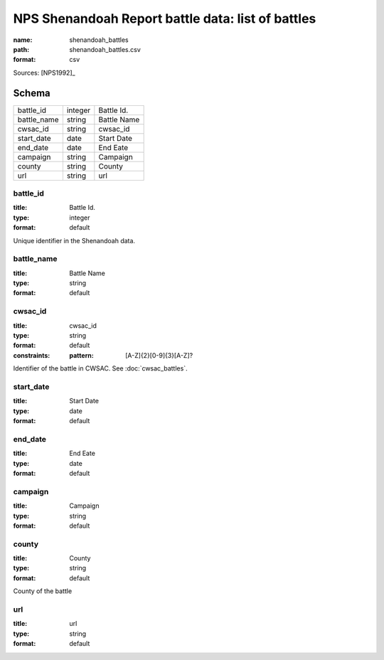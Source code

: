 ##################################################
NPS Shenandoah Report battle data: list of battles
##################################################

:name: shenandoah_battles
:path: shenandoah_battles.csv
:format: csv



Sources: [NPS1992]_


Schema
======



===========  =======  ===========
battle_id    integer  Battle Id.
battle_name  string   Battle Name
cwsac_id     string   cwsac_id
start_date   date     Start Date
end_date     date     End Eate
campaign     string   Campaign
county       string   County
url          string   url
===========  =======  ===========

battle_id
---------

:title: Battle Id.
:type: integer
:format: default


Unique identifier in the Shenandoah data.


       
battle_name
-----------

:title: Battle Name
:type: string
:format: default





       
cwsac_id
--------

:title: cwsac_id
:type: string
:format: default
:constraints:
    :pattern: [A-Z]{2}[0-9]{3}[A-Z]?
    

Identifier of the battle in CWSAC. See :doc:`cwsac_battles`.


       
start_date
----------

:title: Start Date
:type: date
:format: default





       
end_date
--------

:title: End Eate
:type: date
:format: default





       
campaign
--------

:title: Campaign
:type: string
:format: default





       
county
------

:title: County
:type: string
:format: default


County of the battle


       
url
---

:title: url
:type: string
:format: default





       

